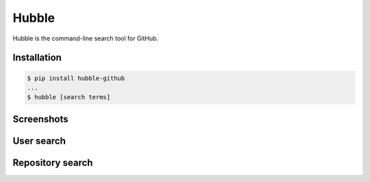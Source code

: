 Hubble
======

Hubble is the command-line search tool for GitHub.

Installation
------------

.. code-block:: bash

    $ pip install hubble-github
    ...
    $ hubble [search terms]

Screenshots
-----------

User search
-----------

.. image:: https://raw.githubusercontent.com/jos-b/hubble/master/screenshots/torvalds.png

Repository search
-----------------

.. image:: https://raw.githubusercontent.com/jos-b/hubble/master/screenshots/webhook-discord.png
